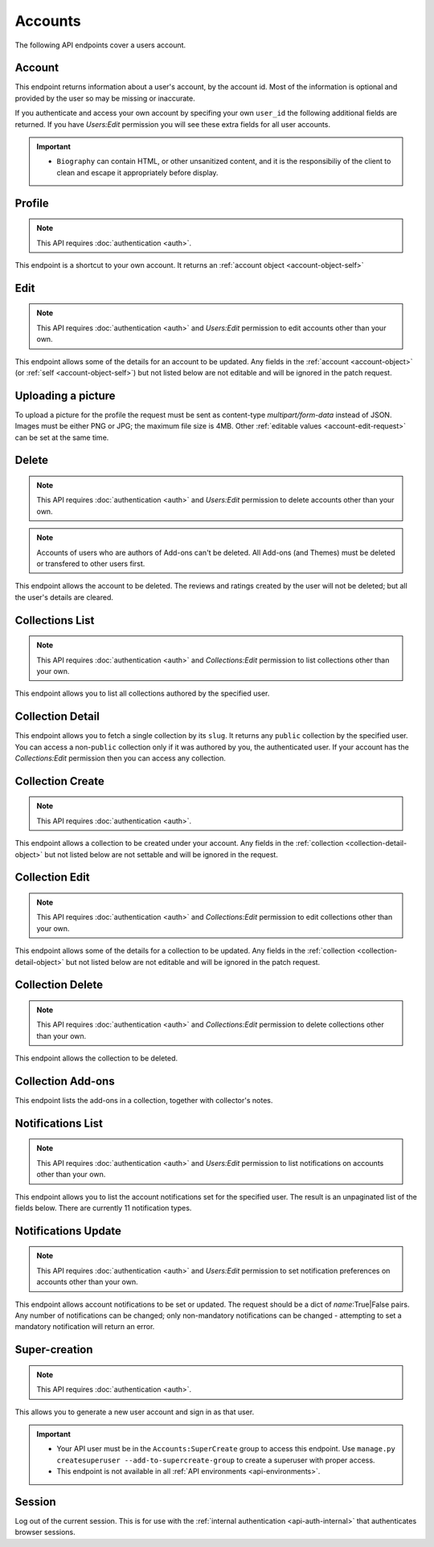 ========
Accounts
========

The following API endpoints cover a users account.


-------
Account
-------

.. _`account`:

This endpoint returns information about a user's account, by the account id.
Most of the information is optional and provided by the user so may be missing or inaccurate.

.. http:get:: /api/v3/accounts/account/(int:user_id|string:username)/

    .. _account-object:

    :>json int id: The numeric user id.
    :>json string username: username chosen by the user, used in the account url. If not set will be a randomly generated string.
    :>json string name: The name chosen by the user, or the username if not set.
    :>json float average_addon_rating: The average rating for addons the developer has listed on the website.
    :>json int num_addons_listed: The number of addons the developer has listed on the website.
    :>json string|null biography: More details about the user.
    :>json string|null homepage: The user's website.
    :>json string|null location: The location of the user.
    :>json string|null occupation: The occupation of the user.
    :>json string picture_url: URL to a photo of the user, or `/static/img/anon_user.png` if not set.
    :>json string|null picture_type: the image type (only 'image/png' is supported) if a user defined photo has been provided, or none if no photo has been provided.
    :>json boolean is_addon_developer: The user has developed and listed add-ons on this website.
    :>json boolean is_artist: The user has developed and listed themes on this website.


If you authenticate and access your own account by specifing your own ``user_id`` the following additional fields are returned.
If you have `Users:Edit` permission you will see these extra fields for all user accounts.

.. http:get:: /api/v3/accounts/account/(int:user_id|string:username)/

    .. _account-object-self:

    :>json string email: Email address used by the user to login and create this account.
    :>json string|null display_name: The name chosen by the user.
    :>json boolean is_verified: The user has been verified via FirefoxAccounts.
    :>json boolean read_dev_agreement: The user has read, and agreed to, the developer agreement that is required to submit addons.
    :>json boolean deleted: Is the account deleted.
    :>json string last_login: The date of the last successful log in to the website.
    :>json string last_login_ip: The IP address of the last successfull log in to the website.


    :statuscode 200: account found.
    :statuscode 400: an error occurred, check the ``error`` value in the JSON.
    :statuscode 404: no account with that user id.


.. important::

    * ``Biography`` can contain HTML, or other unsanitized content, and it is the
      responsibiliy of the client to clean and escape it appropriately before display.


-------
Profile
-------

.. _`profile`:

.. note:: This API requires :doc:`authentication <auth>`.

This endpoint is a shortcut to your own account. It returns an :ref:`account object <account-object-self>`

.. http:get:: /api/v3/accounts/profile/


----
Edit
----

.. _`account-edit`:

.. note::
    This API requires :doc:`authentication <auth>` and `Users:Edit`
    permission to edit accounts other than your own.

This endpoint allows some of the details for an account to be updated.  Any fields
in the :ref:`account <account-object>` (or :ref:`self <account-object-self>`)
but not listed below are not editable and will be ignored in the patch request.

.. http:patch:: /api/v3/accounts/account/(int:user_id|string:username)/

    .. _account-edit-request:

    :<json string|null biography: More details about the user.  No links are allowed.
    :<json string|null display_name: The name chosen by the user.
    :<json string|null homepage: The user's website.
    :<json string|null location: The location of the user.
    :<json string|null occupation: The occupation of the user.
    :<json string|null username: username to be used in the account url.  The username can only contain letters, numbers, underscores or hyphens. All-number usernames are prohibited as they conflict with user-ids.


-------------------
Uploading a picture
-------------------

To upload a picture for the profile the request must be sent as content-type `multipart/form-data` instead of JSON.
Images must be either PNG or JPG; the maximum file size is 4MB.
Other :ref:`editable values <account-edit-request>` can be set at the same time.

.. http:patch:: /api/v3/accounts/account/(int:user_id|string:username)/

    **Request:**

    .. sourcecode:: bash

        curl "https://addons.mozilla.org/api/v3/accounts/account/12345/"
            -g -XPATCH --form "picture_upload=@photo.png"
            -H "Authorization: Bearer <token>"

    :param user-id: The numeric user id.
    :form picture_upload: The user's picture to upload.
    :reqheader Content-Type: multipart/form-data


------
Delete
------

.. _`account-delete`:

.. note::
    This API requires :doc:`authentication <auth>` and `Users:Edit`
    permission to delete accounts other than your own.

.. note::
    Accounts of users who are authors of Add-ons can't be deleted.
    All Add-ons (and Themes) must be deleted or transfered to other users first.

This endpoint allows the account to be deleted. The reviews and ratings
created by the user will not be deleted; but all the user's details are
cleared.

.. http:delete:: /api/v3/accounts/account/(int:user_id|string:username)/


----------------
Collections List
----------------

.. _collection-list:

.. note::
    This API requires :doc:`authentication <auth>` and `Collections:Edit`
    permission to list collections other than your own.

This endpoint allows you to list all collections authored by the specified user.


.. http:get:: /api/v3/accounts/account/(int:user_id|string:username)/collections/

    :>json int count: The number of results for this query.
    :>json string next: The URL of the next page of results.
    :>json string previous: The URL of the previous page of results.
    :>json array results: An array of :ref:`collections <collection-detail-object>`.


-----------------
Collection Detail
-----------------

.. _collection-detail:

This endpoint allows you to fetch a single collection by its ``slug``.
It returns any ``public`` collection by the specified user. You can access
a non-``public`` collection only if it was authored by you, the authenticated user.
If your account has the `Collections:Edit` permission then you can access any collection.

.. http:get:: /api/v3/accounts/account/(int:user_id|string:username)/collections/(string:collection_slug)/

    .. _collection-detail-object:

    :>json int id: The id for the collection.
    :>json int addon_count: The number of add-ons in this collection.
    :>json int author.id: The id of the author (creator) of the collection.
    :>json string author.name: The name of the author.
    :>json string author.url: The link to the profile page for of the author.
    :>json string default_locale: The default locale of the description and name fields. (See :ref:`translated fields <api-overview-translations>`).
    :>json string|object|null description: The description the author added to the collection. (See :ref:`translated fields <api-overview-translations>`).
    :>json string modified: The date the collection was last updated.
    :>json string|object name: The name of the collection. (See :ref:`translated fields <api-overview-translations>`).
    :>json boolean public: Whether the collection is `listed` - publicly viewable.
    :>json string slug: The name used in the URL.
    :>json string url: The (absolute) collection detail URL.


-----------------
Collection Create
-----------------

.. _`collection-create`:

.. note::
    This API requires :doc:`authentication <auth>`.

This endpoint allows a collection to be created under your account.  Any fields
in the :ref:`collection <collection-detail-object>` but not listed below are not settable and will be ignored in the request.

.. http:post:: /api/v3/accounts/account/(int:user_id|string:username)/collections/

    .. _collection-create-request:

    :<json string|null default_locale: The default locale of the description and name fields. Defaults to `en-US`. (See :ref:`translated fields <api-overview-translations>`).
    :<json string|object|null description: The description the author added to the collection. (See :ref:`translated fields <api-overview-translations>`).
    :<json string|object name: The name of the collection. (required) (See :ref:`translated fields <api-overview-translations>`).
    :<json boolean public: Whether the collection is `listed` - publicly viewable.  Defaults to `True`.
    :<json string slug: The name used in the URL (required).


---------------
Collection Edit
---------------

.. _`collection-edit`:

.. note::
    This API requires :doc:`authentication <auth>` and `Collections:Edit`
    permission to edit collections other than your own.

This endpoint allows some of the details for a collection to be updated.  Any fields
in the :ref:`collection <collection-detail-object>` but not listed below are not editable and will be ignored in the patch request.

.. http:patch:: /api/v3/accounts/account/(int:user_id|string:username)/collections/(string:collection_slug)/

    .. _collection-edit-request:

    :<json string default_locale: The default locale of the description and name fields. (See :ref:`translated fields <api-overview-translations>`).
    :<json string|object|null description: The description the author added to the collection. (See :ref:`translated fields <api-overview-translations>`).
    :<json string|object name: The name of the collection. (See :ref:`translated fields <api-overview-translations>`).
    :<json boolean public: Whether the collection is `listed` - publicly viewable.
    :<json string slug: The name used in the URL.


-----------------
Collection Delete
-----------------

.. _`collection-delete`:

.. note::
    This API requires :doc:`authentication <auth>` and `Collections:Edit`
    permission to delete collections other than your own.

This endpoint allows the collection to be deleted.

.. http:delete:: /api/v3/accounts/account/(int:user_id|string:username)/collections/(string:collection_slug)/



------------------
Collection Add-ons
------------------

.. _collection-addon:

This endpoint lists the add-ons in a collection, together with collector's notes.

.. http:get:: /api/v3/accounts/account/(int:user_id|string:username)/collections/(string:collection_slug)/addons/

    :>json int count: The number of results for this query.
    :>json string next: The URL of the next page of results.
    :>json string previous: The URL of the previous page of results.
    :>json array results: An array of items in this collection.
    :>json object results[].addon: The :ref:`add-on <addon-detail-object>` for this item.
    :>json string|object|null results[].notes: The collectors notes for this item. (See :ref:`translated fields <api-overview-translations>`).
    :>json int results[].downloads: The downloads that occured via this collection.


------------------
Notifications List
------------------

.. _notification-list:

.. note::
    This API requires :doc:`authentication <auth>` and `Users:Edit`
    permission to list notifications on accounts other than your own.

This endpoint allows you to list the account notifications set for the specified user.
The result is an unpaginated list of the fields below. There are currently 11 notification types.

.. http:get:: /api/v3/accounts/account/(int:user_id|string:username)/notifications/

    :>json string name: The notification short name.
    :>json boolean enabled: If the notification is enabled (defaults to True).
    :>json boolean mandatory: If the notification can be set by the user.


--------------------
Notifications Update
--------------------

.. _`notification-update`:

.. note::
    This API requires :doc:`authentication <auth>` and `Users:Edit`
    permission to set notification preferences on accounts other than your own.

This endpoint allows account notifications to be set or updated. The request should be a dict of `name`:True|False pairs.
Any number of notifications can be changed; only non-mandatory notifications can be changed - attempting to set a mandatory notification will return an error.

.. http:post:: /api/v3/accounts/account/(int:user_id|string:username)/notifications/

    .. _notification-update-request:

    :<json boolean <name>: Is the notification enabled?


--------------
Super-creation
--------------

.. note:: This API requires :doc:`authentication <auth>`.


This allows you to generate a new user account and sign in as that user.

.. important::

    * Your API user must be in the ``Accounts:SuperCreate`` group to access
      this endpoint. Use ``manage.py createsuperuser --add-to-supercreate-group``
      to create a superuser with proper access.
    * This endpoint is not available in all
      :ref:`API environments <api-environments>`.

.. http:post:: /api/v3/accounts/super-create/

    **Request:**

    :param email: assign the user a specific email address.
        A fake email will be assigned by default.
    :param username: assign the user a specific username.
        A random username will be assigned by default.
    :param fxa_id:
        assign the user a Firefox Accounts ID, like one
        returned in the ``uuid`` parameter of a
        `profile request <https://github.com/mozilla/fxa-profile-server/blob/master/docs/API.md#get-v1profile>`_.
        This is empty by default, meaning the user's account will
        need to be migrated to a Firefox Account.
    :param group:
        assign the user to a permission group. Valid choices:

        - **reviewer**: can access add-on reviewer pages, formerly known as Editor Tools
        - **admin**: can access any protected page


    .. sourcecode:: bash

        curl "https://addons.mozilla.org/api/v3/accounts/super-create/" \
            -X POST -H "Authorization: JWT <jwt-token>"

    **Response:**

    .. sourcecode:: json

        {
            "username": "super-created-7ee304ce",
            "display_name": "Super Created 7ee304ce",
            "user_id": 10985,
            "email": "super-created-7ee304ce@addons.mozilla.org",
            "fxa_id": null,
            "groups": [],
            "session_cookie": {
                "encoded": "sessionid=.eJyrVopPLC3JiC8tTi2KT...",
                "name": "sessionid",
                "value": ".eJyrVopPLC3JiC8tTi2KT..."
            }
        }

    :statuscode 201: Account created.
    :statuscode 422: Incorrect request parameters.

    The session cookie will enable you to sign in for a limited time
    as this new user. You can pass it to any login-protected view like
    this:

    .. sourcecode:: bash

        curl --cookie sessionid=... -s -D - \
            "https://addons.mozilla.org/en-US/developers/addon/submit/1" \
            -o /dev/null

.. _`session`:

-------
Session
-------

Log out of the current session. This is for use with the
:ref:`internal authentication <api-auth-internal>` that authenticates browser
sessions.

.. http:delete:: /api/v3/accounts/session/

    **Request:**

    .. sourcecode:: bash

        curl "https://addons.mozilla.org/api/v3/accounts/session/"
            -H "Authorization: Bearer <jwt-token>" -X DELETE

    **Response:**

    .. sourcecode:: json

        {
            "ok": true
        }

    :statuscode 200: session logged out.
    :statuscode 401: authentication failed.
